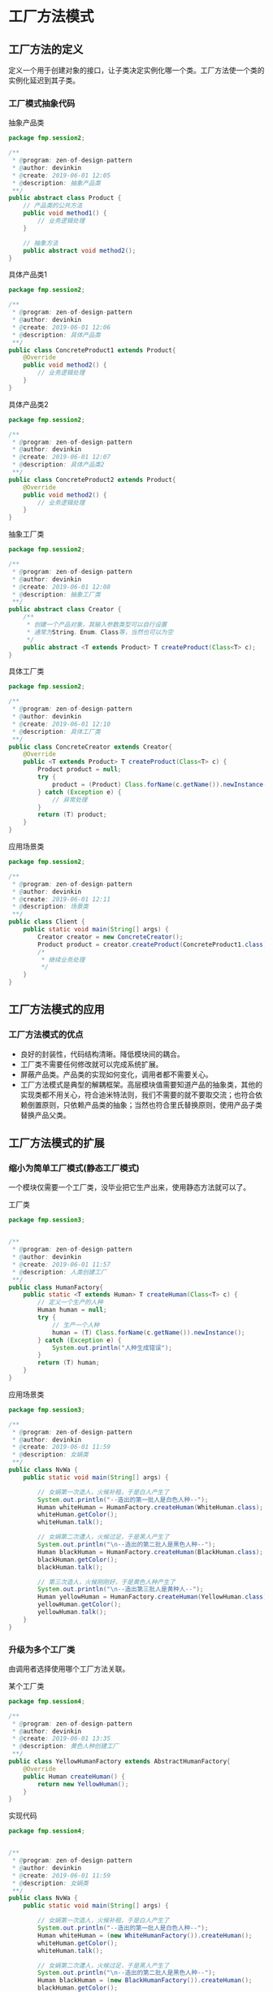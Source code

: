 * 工厂方法模式
** 工厂方法的定义
定义一个用于创建对象的接口，让子类决定实例化哪一个类。工厂方法使一个类的实例化延迟到其子类。

*** 工厂模式抽象代码
抽象产品类
#+BEGIN_SRC java
  package fmp.session2;

  /**
   ,* @program: zen-of-design-pattern
   ,* @author: devinkin
   ,* @create: 2019-06-01 12:05
   ,* @description: 抽象产品类
   ,**/
  public abstract class Product {
      // 产品类的公共方法
      public void method1() {
          // 业务逻辑处理
      }

      // 抽象方法
      public abstract void method2();
  }
#+END_SRC

具体产品类1
#+BEGIN_SRC java
  package fmp.session2;

  /**
   ,* @program: zen-of-design-pattern
   ,* @author: devinkin
   ,* @create: 2019-06-01 12:06
   ,* @description: 具体产品类
   ,**/
  public class ConcreteProduct1 extends Product{
      @Override
      public void method2() {
          // 业务逻辑处理
      }
  }
#+END_SRC

具体产品类2
#+BEGIN_SRC java
  package fmp.session2;

  /**
   ,* @program: zen-of-design-pattern
   ,* @author: devinkin
   ,* @create: 2019-06-01 12:07
   ,* @description: 具体产品类2
   ,**/
  public class ConcreteProduct2 extends Product{
      @Override
      public void method2() {
          // 业务逻辑处理
      }
  }
#+END_SRC

抽象工厂类
#+BEGIN_SRC java
  package fmp.session2;

  /**
   ,* @program: zen-of-design-pattern
   ,* @author: devinkin
   ,* @create: 2019-06-01 12:08
   ,* @description: 抽象工厂类
   ,**/
  public abstract class Creator {
      /**
       ,* 创建一个产品对象，其输入参数类型可以自行设置
       ,* 通常为String、Enum、Class等，当然也可以为空
       ,*/
      public abstract <T extends Product> T createProduct(Class<T> c);
  }
#+END_SRC


具体工厂类
#+BEGIN_SRC java
  package fmp.session2;

  /**
   ,* @program: zen-of-design-pattern
   ,* @author: devinkin
   ,* @create: 2019-06-01 12:10
   ,* @description: 具体工厂类
   ,**/
  public class ConcreteCreator extends Creator{
      @Override
      public <T extends Product> T createProduct(Class<T> c) {
          Product product = null;
          try {
              product = (Product) Class.forName(c.getName()).newInstance();
          } catch (Exception e) {
              // 异常处理
          }
          return (T) product;
      }
  }
#+END_SRC

应用场景类
#+BEGIN_SRC java
  package fmp.session2;

  /**
   ,* @program: zen-of-design-pattern
   ,* @author: devinkin
   ,* @create: 2019-06-01 12:11
   ,* @description: 场景类
   ,**/
  public class Client {
      public static void main(String[] args) {
          Creator creator = new ConcreteCreator();
          Product product = creator.createProduct(ConcreteProduct1.class);
          /*
           ,* 继续业务处理
           ,*/
      }
  }
#+END_SRC

** 工厂方法模式的应用
*** 工厂方法模式的优点
- 良好的封装性，代码结构清晰。降低模块间的耦合。
- 工厂类不需要任何修改就可以完成系统扩展。
- 屏蔽产品类。产品类的实现如何变化，调用者都不需要关心。
- 工厂方法模式是典型的解耦框架。高层模块值需要知道产品的抽象类，其他的实现类都不用关心，符合迪米特法则，我们不需要的就不要取交流；也符合依赖倒置原则，只依赖产品类的抽象；当然也符合里氏替换原则，使用产品子类替换产品父类。

** 工厂方法模式的扩展
*** 缩小为简单工厂模式(静态工厂模式)
一个模块仅需要一个工厂类，没毕业把它生产出来，使用静态方法就可以了。

工厂类
#+BEGIN_SRC java
  package fmp.session3;


  /**
   ,* @program: zen-of-design-pattern
   ,* @author: devinkin
   ,* @create: 2019-06-01 11:57
   ,* @description: 人类创建工厂
   ,**/
  public class HumanFactory{
      public static <T extends Human> T createHuman(Class<T> c) {
          // 定义一个生产的人种
          Human human = null;
          try {
              // 生产一个人种
              human = (T) Class.forName(c.getName()).newInstance();
          } catch (Exception e) {
              System.out.println("人种生成错误");
          }
          return (T) human;
      }
  }
#+END_SRC


应用场景类
#+BEGIN_SRC java
  package fmp.session3;

  /**
   ,* @program: zen-of-design-pattern
   ,* @author: devinkin
   ,* @create: 2019-06-01 11:59
   ,* @description: 女娲类
   ,**/
  public class NvWa {
      public static void main(String[] args) {

          // 女娲第一次造人，火候补租，于是白人产生了
          System.out.println("--造出的第一批人是白色人种--");
          Human whiteHuman = HumanFactory.createHuman(WhiteHuman.class);
          whiteHuman.getColor();
          whiteHuman.talk();

          // 女娲第二次遭人，火候过足，于是黑人产生了
          System.out.println("\n--造出的第二批人是黑色人种--");
          Human blackHuman = HumanFactory.createHuman(BlackHuman.class);
          blackHuman.getColor();
          blackHuman.talk();

          // 第三次造人，火候刚刚好，于是黄色人种产生了
          System.out.println("\n--造出第三批人是黄种人--");
          Human yellowHuman = HumanFactory.createHuman(YellowHuman.class);
          yellowHuman.getColor();
          yellowHuman.talk();
      }
  }
#+END_SRC

*** 升级为多个工厂类
由调用者选择使用哪个工厂方法关联。

某个工厂类
#+BEGIN_SRC java
  package fmp.session4;

  /**
   ,* @program: zen-of-design-pattern
   ,* @author: devinkin
   ,* @create: 2019-06-01 13:35
   ,* @description: 黄色人种创建工厂
   ,**/
  public class YellowHumanFactory extends AbstractHumanFactory{
      @Override
      public Human createHuman() {
          return new YellowHuman();
      }
  }
#+END_SRC

实现代码
#+BEGIN_SRC java
  package fmp.session4;


  /**
   ,* @program: zen-of-design-pattern
   ,* @author: devinkin
   ,* @create: 2019-06-01 11:59
   ,* @description: 女娲类
   ,**/
  public class NvWa {
      public static void main(String[] args) {

          // 女娲第一次造人，火候补租，于是白人产生了
          System.out.println("--造出的第一批人是白色人种--");
          Human whiteHuman = (new WhiteHumanFactory()).createHuman();
          whiteHuman.getColor();
          whiteHuman.talk();

          // 女娲第二次遭人，火候过足，于是黑人产生了
          System.out.println("\n--造出的第二批人是黑色人种--");
          Human blackHuman = (new BlackHumanFactory()).createHuman();
          blackHuman.getColor();
          blackHuman.talk();

          // 第三次造人，火候刚刚好，于是黄色人种产生了
          System.out.println("\n--造出第三批人是黄种人--");
          Human yellowHuman = (new YellowHumanFactory()).createHuman();
          yellowHuman.getColor();
          yellowHuman.talk();
      }
  }
#+END_SRC

在复杂的应用中一般采用多个工厂的方法，然后再增加一个协调类，避免调用者与各个子工厂交流，协调类的作用是封装子工厂类，对高层模块提供统一的访问接口。

*** 替代单例模式
通过获得类构造器，然后设置访问权限，生成一个对象，然后提供外部访问，保证内存中的对象唯一。

单例类
#+BEGIN_SRC java
  package fmp.session5;

  /**
   ,* @program: zen-of-design-pattern
   ,* @author: devinkin
   ,* @create: 2019-06-01 13:40
   ,* @description: 单例类
   ,**/
  public class Singleton {
      // 不允许通过new产生一个对象
      private Singleton() {

      }

      public void doSomething() {
          // 业务处理
      }
  }
#+END_SRC

单例工厂类
#+BEGIN_SRC java
  package fmp.session5;

  import java.lang.reflect.Constructor;

  /**
   ,* @program: zen-of-design-pattern
   ,* @author: devinkin
   ,* @create: 2019-06-01 13:40
   ,* @description: 单例工厂类
   ,**/
  public class SingletonFactory {
      private static Singleton singleton;

      static {
          try {
              Class cl = Class.forName(Singleton.class.getName());
              // 获得无参构造器
              Constructor constructor = cl.getDeclaredConstructor();
              // 产生一个实例对象
              singleton = (Singleton) constructor.newInstance();
          } catch (Exception e) {
              //异常处理
          }
      }

      public static Singleton getSingleton() {
          return singleton;
      }
  }
#+END_SRC
*** 延迟初始化
延迟初始化是指一个对象被消费完毕后，并不立即释放，工厂类保持其初始状态，等待再次被使用。

延迟初始化工厂类
#+BEGIN_SRC java
  package fmp.session6;

  import java.util.HashMap;
  import java.util.Map;

  /**
   ,* @program: zen-of-design-pattern
   ,* @author: devinkin
   ,* @create: 2019-06-01 13:48
   ,* @description: 产品工厂类
   ,**/
  public class ProductFactory {
      private static final Map<String, Product> prMap = new HashMap<>();

      public static synchronized Product createProduct(String type) {
          Product product = null;

          // 如果Map中已经有这个对象
          if (prMap.containsKey(type)) {
              product = prMap.get(type);
          } else {
              if (type.equals("Product1")) {
                  product = new ConcreteProduct1();
              } else {
                  product = new ConcreteProduct2();
              }
              // 同时把对象缓存到容器中
              prMap.put(type, product);
          }
          return product;
      }
  }
#+END_SRC


延迟加载可以降低对象的产生和销毁带来的复杂性。
